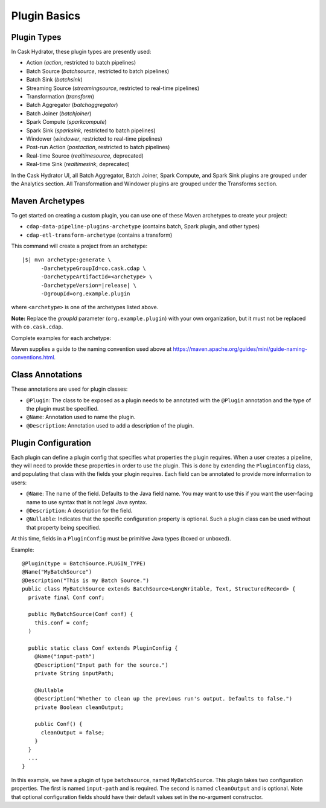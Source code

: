 .. meta::
    :author: Cask Data, Inc.
    :copyright: Copyright © 2016 Cask Data, Inc.

.. _cask-hydrator-developing-plugin-basics:

=============
Plugin Basics
=============

Plugin Types
============
In Cask Hydrator, these plugin types are presently used:

- Action (*action*, restricted to batch pipelines)
- Batch Source (*batchsource*, restricted to batch pipelines)
- Batch Sink (*batchsink*)
- Streaming Source (*streamingsource*, restricted to real-time pipelines)
- Transformation (*transform*)
- Batch Aggregator (*batchaggregator*)
- Batch Joiner (*batchjoiner*)
- Spark Compute (*sparkcompute*)
- Spark Sink (*sparksink*, restricted to batch pipelines) 
- Windower (*windower*, restricted to real-time pipelines)
- Post-run Action (*postaction*, restricted to batch pipelines)
- Real-time Source (*realtimesource*, deprecated)
- Real-time Sink (*realtimesink*, deprecated)

In the Cask Hydrator UI, all Batch Aggregator, Batch Joiner, Spark Compute, and Spark Sink
plugins are grouped under the Analytics section. All Transformation and Windower plugins
are grouped under the Transforms section. 

.. _cask-hydrator-developing-plugin-basics-maven-archetypes:

Maven Archetypes
================
To get started on creating a custom plugin, you can use one of these Maven archetypes to create your project: 

- ``cdap-data-pipeline-plugins-archetype`` (contains batch, Spark plugin, and other types)
- ``cdap-etl-transform-archetype`` (contains a transform)

This command will create a project from an archetype:

.. container:: highlight

  .. parsed-literal::

    |$| mvn archetype:generate \\
          -DarchetypeGroupId=co.cask.cdap \\
          -DarchetypeArtifactId=<archetype> \\
          -DarchetypeVersion=\ |release| \\
          -DgroupId=org.example.plugin
          
where ``<archetype>`` is one of the archetypes listed above.

**Note:** Replace the *groupId* parameter (``org.example.plugin``) with your own organization, but it must not be replaced with ``co.cask.cdap``.

Complete examples for each archetype:

.. tabbed-parsed-literal::
  :tabs: cdap-data-pipeline-plugins,cdap-etl-realtime-source,cdap-etl-realtime-sink,cdap-etl-transform
  :dependent: hydrator-archetype

  .. cdap-data-pipeline-plugins

  $ mvn archetype:generate -DarchetypeGroupId=co.cask.cdap -DarchetypeArtifactId=cdap-data-pipeline-plugins-archetype -DarchetypeVersion=\ |release| -DgroupId=org.example.plugin
  
  .. cdap-etl-transform
  
  $ mvn archetype:generate -DarchetypeGroupId=co.cask.cdap -DarchetypeArtifactId=cdap-etl-transform-archetype -DarchetypeVersion=\ |release| -DgroupId=org.example.plugin

Maven supplies a guide to the naming convention used above at https://maven.apache.org/guides/mini/guide-naming-conventions.html.

Class Annotations
=================
These annotations are used for plugin classes:

- ``@Plugin``: The class to be exposed as a plugin needs to be annotated with the ``@Plugin``
  annotation and the type of the plugin must be specified.

- ``@Name``: Annotation used to name the plugin.

- ``@Description``: Annotation used to add a description of the plugin.

Plugin Configuration
====================
Each plugin can define a plugin config that specifies what properties the plugin requires.
When a user creates a pipeline, they will need to provide these properties in order to
use the plugin. This is done by extending the ``PluginConfig`` class, and populating that
class with the fields your plugin requires. Each field can be annotated to provide more
information to users:

- ``@Name``: The name of the field. Defaults to the Java field name. You may want to use this
  if you want the user-facing name to use syntax that is not legal Java syntax.

- ``@Description``: A description for the field.

- ``@Nullable``: Indicates that the specific configuration property is
  optional. Such a plugin class can be used without that property being specified.

At this time, fields in a ``PluginConfig`` must be primitive Java types (boxed or unboxed).

.. highlight:: java

Example::
 
  @Plugin(type = BatchSource.PLUGIN_TYPE)
  @Name("MyBatchSource")
  @Description("This is my Batch Source.")
  public class MyBatchSource extends BatchSource<LongWritable, Text, StructuredRecord> {
    private final Conf conf;

    public MyBatchSource(Conf conf) {
      this.conf = conf;
    )

    public static class Conf extends PluginConfig {
      @Name("input-path")
      @Description("Input path for the source.")
      private String inputPath;

      @Nullable
      @Description("Whether to clean up the previous run's output. Defaults to false.")
      private Boolean cleanOutput;

      public Conf() {
        cleanOutput = false;
      }
    }
    ...
  }

In this example, we have a plugin of type ``batchsource``, named ``MyBatchSource``.
This plugin takes two configuration properties. The first is named ``input-path`` and is required.
The second is named ``cleanOutput`` and is optional. Note that optional configuration fields should
have their default values set in the no-argument constructor.
